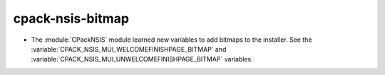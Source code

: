 cpack-nsis-bitmap
-----------------

* The :module:`CPackNSIS` module learned new variables to add bitmaps to the
  installer.  See the :variable:`CPACK_NSIS_MUI_WELCOMEFINISHPAGE_BITMAP`
  and :variable:`CPACK_NSIS_MUI_UNWELCOMEFINISHPAGE_BITMAP` variables.
